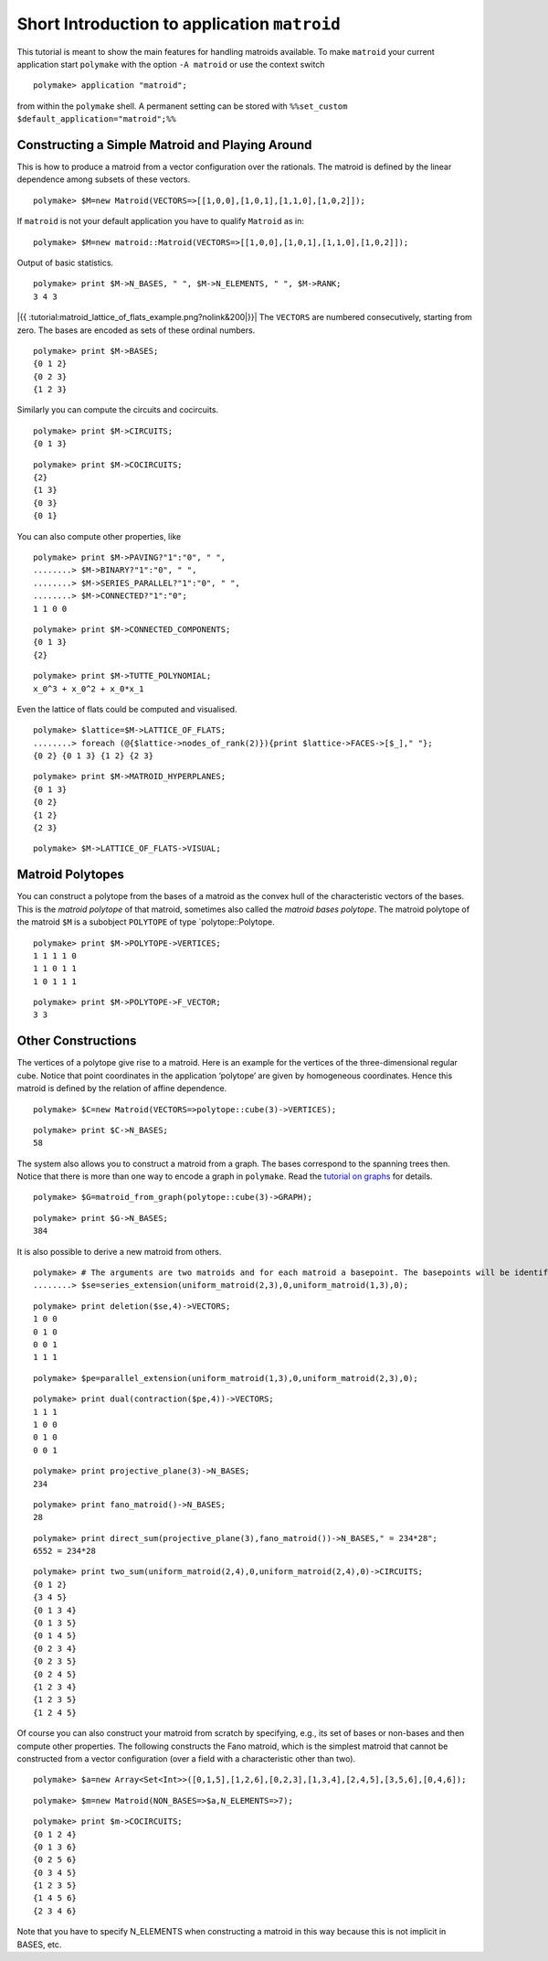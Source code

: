 .. -*- coding: utf-8 -*-
.. escape-backslashes
.. default-role:: math


Short Introduction to application ``matroid``
=============================================

This tutorial is meant to show the main features for handling matroids
available. To make ``matroid`` your current application start
``polymake`` with the option ``-A matroid`` or use the context switch


::

    polymake> application "matroid";

from within the ``polymake`` shell. A permanent setting can be stored
with ``%%set_custom $default_application="matroid";%%``

Constructing a Simple Matroid and Playing Around
------------------------------------------------

This is how to produce a matroid from a vector configuration over the
rationals. The matroid is defined by the linear dependence among subsets
of these vectors.


::

    polymake> $M=new Matroid(VECTORS=>[[1,0,0],[1,0,1],[1,1,0],[1,0,2]]);

If ``matroid`` is not your default application you have to qualify
``Matroid`` as in:


::

    polymake> $M=new matroid::Matroid(VECTORS=>[[1,0,0],[1,0,1],[1,1,0],[1,0,2]]);

Output of basic statistics.


::

    polymake> print $M->N_BASES, " ", $M->N_ELEMENTS, " ", $M->RANK;
    3 4 3




|{{ :tutorial:matroid_lattice_of_flats_example.png?nolink&200|}}| The
``VECTORS`` are numbered consecutively, starting from zero. The bases
are encoded as sets of these ordinal numbers.

.. |{{ :tutorial:matroid_lattice_of_flats_example.png?nolink&200|}}| image:: attachment:matroid_lattice_of_flats_example.png


::

    polymake> print $M->BASES;
    {0 1 2}
    {0 2 3}
    {1 2 3}





Similarly you can compute the circuits and cocircuits.


::

    polymake> print $M->CIRCUITS;
    {0 1 3}





::

    polymake> print $M->COCIRCUITS;
    {2}
    {1 3}
    {0 3}
    {0 1}





You can also compute other properties, like


::

    polymake> print $M->PAVING?"1":"0", " ",
    ........> $M->BINARY?"1":"0", " ",
    ........> $M->SERIES_PARALLEL?"1":"0", " ",
    ........> $M->CONNECTED?"1":"0";
    1 1 0 0




::

    polymake> print $M->CONNECTED_COMPONENTS;
    {0 1 3}
    {2}





::

    polymake> print $M->TUTTE_POLYNOMIAL;
    x_0^3 + x_0^2 + x_0*x_1




Even the lattice of flats could be computed and visualised.


::

    polymake> $lattice=$M->LATTICE_OF_FLATS;
    ........> foreach (@{$lattice->nodes_of_rank(2)}){print $lattice->FACES->[$_]," "};
    {0 2} {0 1 3} {1 2} {2 3} 




::

    polymake> print $M->MATROID_HYPERPLANES;
    {0 1 3}
    {0 2}
    {1 2}
    {2 3}





::

    polymake> $M->LATTICE_OF_FLATS->VISUAL;

Matroid Polytopes
-----------------

You can construct a polytope from the bases of a matroid as the convex
hull of the characteristic vectors of the bases. This is the *matroid
polytope* of that matroid, sometimes also called the *matroid bases
polytope*. The matroid polytope of the matroid ``$M`` is a subobject
``POLYTOPE`` of type \`polytope::Polytope.


::

    polymake> print $M->POLYTOPE->VERTICES;
    1 1 1 1 0
    1 1 0 1 1
    1 0 1 1 1





::

    polymake> print $M->POLYTOPE->F_VECTOR;
    3 3




.. raw:: html

    <details><summary><pre style="display:inline"><small>Click here for additional output</small></pre></summary>
    <pre>
    polymake: used package lrs
      Implementation of the reverse search algorithm of Avis and Fukuda.
      Copyright by David Avis.
      http://cgm.cs.mcgill.ca/~avis/C/lrs.html
    
    </pre>
    </details>




Other Constructions
-------------------

The vertices of a polytope give rise to a matroid. Here is an example
for the vertices of the three-dimensional regular cube. Notice that
point coordinates in the application ‘polytope’ are given by homogeneous
coordinates. Hence this matroid is defined by the relation of affine
dependence.


::

    polymake> $C=new Matroid(VECTORS=>polytope::cube(3)->VERTICES);




::

    polymake> print $C->N_BASES;
    58




The system also allows you to construct a matroid from a graph. The
bases correspond to the spanning trees then. Notice that there is more
than one way to encode a graph in ``polymake``. Read the `tutorial on
graphs <apps_graph>`__ for details.


::

    polymake> $G=matroid_from_graph(polytope::cube(3)->GRAPH);




::

    polymake> print $G->N_BASES;
    384




It is also possible to derive a new matroid from others.


::

    polymake> # The arguments are two matroids and for each matroid a basepoint. The basepoints will be identified. 
    ........> $se=series_extension(uniform_matroid(2,3),0,uniform_matroid(1,3),0);




::

    polymake> print deletion($se,4)->VECTORS;
    1 0 0
    0 1 0
    0 0 1
    1 1 1





::

    polymake> $pe=parallel_extension(uniform_matroid(1,3),0,uniform_matroid(2,3),0);




::

    polymake> print dual(contraction($pe,4))->VECTORS;
    1 1 1
    1 0 0
    0 1 0
    0 0 1





::

    polymake> print projective_plane(3)->N_BASES;
    234




::

    polymake> print fano_matroid()->N_BASES;
    28




::

    polymake> print direct_sum(projective_plane(3),fano_matroid())->N_BASES," = 234*28";
    6552 = 234*28




::

    polymake> print two_sum(uniform_matroid(2,4),0,uniform_matroid(2,4),0)->CIRCUITS;
    {0 1 2}
    {3 4 5}
    {0 1 3 4}
    {0 1 3 5}
    {0 1 4 5}
    {0 2 3 4}
    {0 2 3 5}
    {0 2 4 5}
    {1 2 3 4}
    {1 2 3 5}
    {1 2 4 5}





Of course you can also construct your matroid from scratch by
specifying, e.g., its set of bases or non-bases and then compute other
properties. The following constructs the Fano matroid, which is the
simplest matroid that cannot be constructed from a vector configuration
(over a field with a characteristic other than two).


::

    polymake> $a=new Array<Set<Int>>([0,1,5],[1,2,6],[0,2,3],[1,3,4],[2,4,5],[3,5,6],[0,4,6]);

::

    polymake> $m=new Matroid(NON_BASES=>$a,N_ELEMENTS=>7);




::

    polymake> print $m->COCIRCUITS;
    {0 1 2 4}
    {0 1 3 6}
    {0 2 5 6}
    {0 3 4 5}
    {1 2 3 5}
    {1 4 5 6}
    {2 3 4 6}





Note that you have to specify N_ELEMENTS when constructing a matroid in
this way because this is not implicit in BASES, etc.
